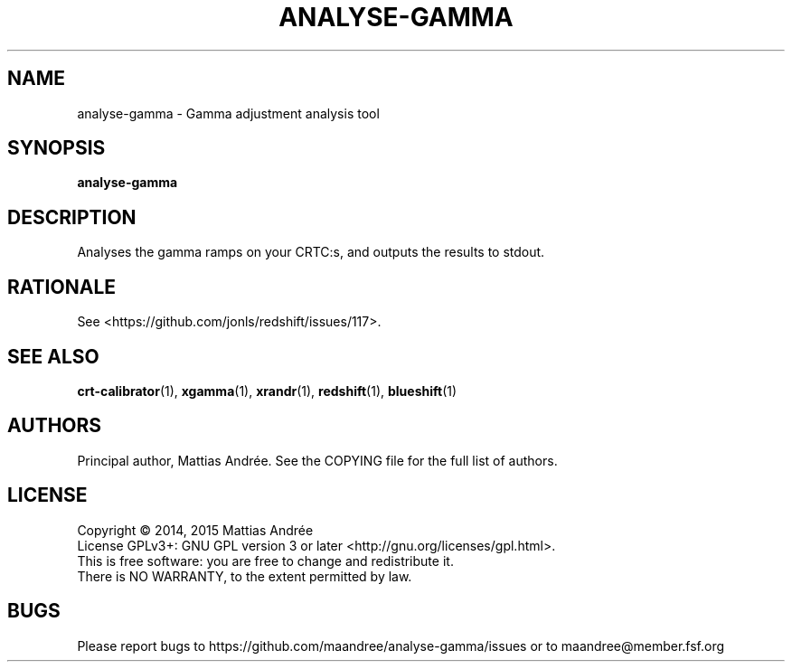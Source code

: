 .TH ANALYSE-GAMMA 1 ANALYSE-GAMMA
.SH NAME
analyse-gamma - Gamma adjustment analysis tool
.SH SYNOPSIS
.BR analyse-gamma
.SH DESCRIPTION
Analyses the gamma ramps on your CRTC:s, and outputs the
results to stdout.
.SH RATIONALE
See <https://github.com/jonls/redshift/issues/117>.
.SH "SEE ALSO"
.BR crt-calibrator (1),
.BR xgamma (1),
.BR xrandr (1),
.BR redshift (1),
.BR blueshift (1)
.SH AUTHORS
Principal author, Mattias Andrée.  See the COPYING file for the full
list of authors.
.SH LICENSE
Copyright \(co 2014, 2015  Mattias Andrée
.br
License GPLv3+: GNU GPL version 3 or later <http://gnu.org/licenses/gpl.html>.
.br
This is free software: you are free to change and redistribute it.
.br
There is NO WARRANTY, to the extent permitted by law.
.SH BUGS
Please report bugs to https://github.com/maandree/analyse-gamma/issues or to
maandree@member.fsf.org

